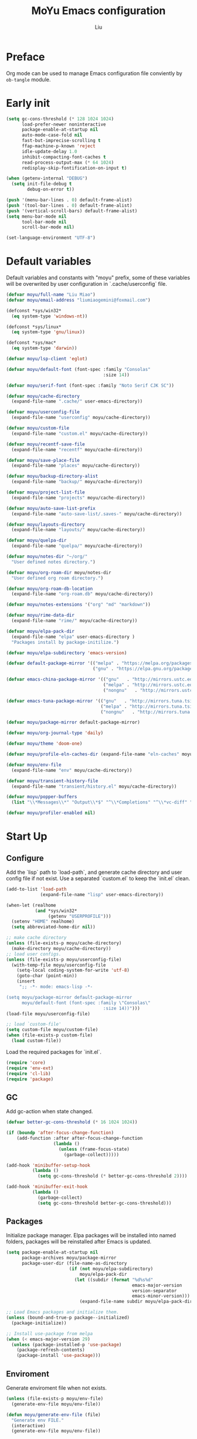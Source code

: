 #+TITLE: MoYu Emacs configuration
#+AUTHOR: Liu
#+EMAIL: liumiaogemini@gmail.com

#+STARTUP: content
#+STARTUP: hideblocks

* Preface
Org mode can be used to manage Emacs configuration file conviently by
=ob-tangle= module.

* Early init
#+begin_src emacs-lisp :tangle "early-init.el"
(setq gc-cons-threshold (* 128 1024 1024)
      load-prefer-newer noninteractive
      package-enable-at-startup nil
      auto-mode-case-fold nil
      fast-but-imprecise-scrolling t
      ffap-machine-p-known 'reject
      idle-update-delay 1.0
      inhibit-compacting-font-caches t
      read-process-output-max (* 64 1024)
      redisplay-skip-fontification-on-input t)

(when (getenv-internal "DEBUG")
  (setq init-file-debug t
        debug-on-error t))

(push '(menu-bar-lines . 0) default-frame-alist)
(push '(tool-bar-lines . 0) default-frame-alist)
(push '(vertical-scroll-bars) default-frame-alist)
(setq menu-bar-mode nil
      tool-bar-mode nil
      scroll-bar-mode nil)

(set-language-environment "UTF-8")
#+end_src

* Default variables
Default variables and constants with "moyu" prefix, some of these variables will be overwrited by user configuration in `.cache/userconfig` file.
#+begin_src emacs-lisp :tangle yes
(defvar moyu/full-name "Liu Miao")
(defvar moyu/email-address "liumiaogemini@foxmail.com")

(defconst *sys/win32*
  (eq system-type 'windows-nt))

(defconst *sys/linux*
  (eq system-type 'gnu/linux))

(defconst *sys/mac*
  (eq system-type 'darwin))

(defvar moyu/lsp-client 'eglot)

(defvar moyu/default-font (font-spec :family "Consolas"
                                     :size 14))

(defvar moyu/serif-font (font-spec :family "Noto Serif CJK SC"))

(defvar moyu/cache-directory
  (expand-file-name ".cache/" user-emacs-directory))

(defvar moyu/userconfig-file
  (expand-file-name "userconfig" moyu/cache-directory))

(defvar moyu/custom-file
  (expand-file-name "custom.el" moyu/cache-directory))

(defvar moyu/recentf-save-file
  (expand-file-name "recentf" moyu/cache-directory))

(defvar moyu/save-place-file
  (expand-file-name "places" moyu/cache-directory))

(defvar moyu/backup-directory-alist
  (expand-file-name "backup/" moyu/cache-directory))

(defvar moyu/project-list-file
  (expand-file-name "projects" moyu/cache-directory))

(defvar moyu/auto-save-list-prefix
  (expand-file-name "auto-save-list/.saves-" moyu/cache-directory))

(defvar moyu/layouts-directory
  (expand-file-name "layouts/" moyu/cache-directory))

(defvar moyu/quelpa-dir
  (expand-file-name "quelpa/" moyu/cache-directory))

(defvar moyu/notes-dir "~/org/"
  "User defined notes directory.")

(defvar moyu/org-roam-dir moyu/notes-dir
  "User defined org roam directory.")

(defvar moyu/org-roam-db-location
  (expand-file-name "org-roam.db" moyu/cache-directory))

(defvar moyu/notes-extensions '("org" "md" "markdown"))

(defvar moyu/rime-data-dir
  (expand-file-name "rime/" moyu/cache-directory))

(defvar moyu/elpa-pack-dir
  (expand-file-name "elpa" user-emacs-directory )
  "Packages install by package-initilize.")

(defvar moyu/elpa-subdirectory 'emacs-version)

(defvar default-package-mirror '(("melpa" . "https://melpa.org/packages/")
                                 ("gnu" . "https://elpa.gnu.org/packages/")))

(defvar emacs-china-package-mirror '(("gnu"   . "http://mirrors.ustc.edu.cn/elpa/gnu/")
                                     ("melpa" . "http://mirrors.ustc.edu.cn/elpa/melpa/")
                                     ("nongnu"   . "http://mirrors.ustc.edu.cn/elpa/nongnu/")))

(defvar emacs-tuna-package-mirror '(("gnu"   . "http://mirrors.tuna.tsinghua.edu.cn/elpa/gnu/")
                                    ("melpa" . "http://mirrors.tuna.tsinghua.edu.cn/elpa/melpa/")
                                    ("nongnu"   . "http://mirrors.tuna.tsinghua.edu.cn/elpa/nongnu/")))

(defvar moyu/package-mirror default-package-mirror)

(defvar moyu/org-journal-type 'daily)

(defvar moyu/theme 'doom-one)

(defvar moyu/profile-eln-caches-dir (expand-file-name "eln-caches" moyu/cache-directory))

(defvar moyu/env-file
  (expand-file-name "env" moyu/cache-directory))

(defvar moyu/transient-history-file
  (expand-file-name "transient/history.el" moyu/cache-directory))

(defvar moyu/popper-buffers
  (list "\\*Messages\\*" "Output\\*$" "^\\*Completions" "^\\*vc-diff" "^\\*Warnings\\*$" 'compilation-mode 'help-mode))

(defvar moyu/profiler-enabled nil)
#+end_src

* Start Up
** Configure
Add the `lisp` path to `load-path`, and generate cache directory and user config file if not exist. Use a separated `custom.el` to keep the `init.el` clean.
#+begin_src emacs-lisp :tangle yes
(add-to-list 'load-path
             (expand-file-name "lisp" user-emacs-directory))

(when-let (realhome
           (and *sys/win32*
                (getenv "USERPROFILE")))
  (setenv "HOME" realhome)
  (setq abbreviated-home-dir nil))

;; make cache directory
(unless (file-exists-p moyu/cache-directory)
  (make-directory moyu/cache-directory))
;; load user configs.
(unless (file-exists-p moyu/userconfig-file)
  (with-temp-file moyu/userconfig-file
    (setq-local coding-system-for-write 'utf-8)
    (goto-char (point-min))
    (insert
     ";; -*- mode: emacs-lisp -*-

(setq moyu/package-mirror default-package-mirror
      moyu/default-font (font-spec :family \"Consolas\"
                                     :size 14))")))
(load-file moyu/userconfig-file)

;; load `custom-file'
(setq custom-file moyu/custom-file)
(when (file-exists-p custom-file)
  (load custom-file))
#+end_src

Load the required packages for `init.el`.
#+begin_src emacs-lisp :tangle yes
(require 'core)
(require 'env-ext)
(require 'cl-lib)
(require 'package)
#+end_src

** GC
Add gc-action when state changed.
#+BEGIN_SRC emacs-lisp :tangle yes
(defvar better-gc-cons-threshold (* 16 1024 1024))

(if (boundp 'after-focus-change-function)
    (add-function :after after-focus-change-function
                  (lambda ()
                    (unless (frame-focus-state)
                      (garbage-collect)))))

(add-hook 'minibuffer-setup-hook
          (lambda ()
            (setq gc-cons-threshold (* better-gc-cons-threshold 2))))

(add-hook 'minibuffer-exit-hook
          (lambda ()
            (garbage-collect)
            (setq gc-cons-threshold better-gc-cons-threshold)))
#+END_SRC

** Packages
Initialize package manager. Elpa packages will be installed into named folders, packages will be reinstalled after Emacs is updated.
#+begin_src emacs-lisp :tangle yes
(setq package-enable-at-startup nil
      package-archives moyu/package-mirror
      package-user-dir (file-name-as-directory
                        (if (not moyu/elpa-subdirectory)
                            moyu/elpa-pack-dir
                          (let ((subdir (format "%d%s%d"
                                                emacs-major-version
                                                version-separator
                                                emacs-minor-version)))
                            (expand-file-name subdir moyu/elpa-pack-dir)))))

;; Load Emacs packages and initialize them.
(unless (bound-and-true-p package--initialized)
  (package-initialize))

;; Install use-package from melpa
(when (< emacs-major-version 29)
  (unless (package-installed-p 'use-package)
    (package-refresh-contents)
    (package-install 'use-package)))
#+end_src

** Enviroment
Generate enviroment file when not exists.
#+begin_src emacs-lisp :tangle yes
(unless (file-exists-p moyu/env-file)
  (generate-env-file moyu/env-file))

(defun moyu/generate-env-file (file)
  "Generate env FILE."
  (interactive)
  (generate-env-file moyu/env-file))
#+end_src

Load enviroment file.
#+begin_src emacs-lisp :tangle yes
(when (and (or initial-window-system
               (daemonp))
           moyu/env-file)
  (load-env-file moyu/env-file 'noerror))
#+end_src

* Editor
** Emacs
#+begin_src emacs-lisp :tangle yes
(use-package emacs
  :init
  ;; TAB cycle if there are only few candidates
  (setq completion-cycle-threshold 3)
  (define-advice completing-read-multiple (:filter-args (args))
    (cons (concat "[CRM]" (car args)) (cdr args)))
  ;; Do not allow the cursor in the minibuffer prompt
  (setq minibuffer-prompt-properties
        '(read-only t cursor-intangible t face minibuffer-prompt))
  (add-hook 'minibuffer-setup-hook #'cursor-intangible-mode)

  ;; Enable indentation+completion using the TAB key.
  (setq tab-always-indent t)

  ;; Enable recursive minibuffers
  (setq enable-recursive-minibuffers t
        resize-mini-windows 'grow-only
        find-file-visit-truename t
        create-lockfiles nil
        make-backup-files nil
        ring-bell-function 'ignore
        version-control t
        backup-by-copying t
        delete-old-versions t
        kept-old-versions 5
        kept-new-versions 5
        backup-directory-alist moyu/backup-directory-alist
        auto-save-list-file-prefix moyu/auto-save-list-prefix)

  (setq-default auto-image-file-mode t
                initial-scratch-message "#+TITLE: SCRATCH\n#+AUTHOR: Liu\n\n"
                inhibit-splash-screen t
                initial-major-mode 'org-mode
                frame-title-format "󰛓 Mo Yu :: %b"
                tab-width 4
	        indent-tabs-mode nil
                fill-column 80
                word-wrap t
                truncate-lines t)

  (when (boundp 'native-comp-eln-load-path)
    (add-to-list 'native-comp-eln-load-path moyu/profile-eln-caches-dir))

  (fset #'yes-or-no-p #'y-or-n-p))

;;;###autoload
(defun toggle-profiler ()
  "Toggle the Emacs profiler."
  (interactive)
  (if (not moyu/profiler-enabled)
      (profiler-start 'cpu+mem)
    (profiler-report)
    (profiler-stop))
  (setq moyu/profiler-enabled (not moyu/profiler-enabled)))
#+end_src

#+begin_src emacs-lisp :tangle yes
(when (>= emacs-major-version 28)
  (setq-default word-wrap-by-category t))

;; Default to soft line-wrapping in text modes.
(add-hook 'text-mode-hook #'visual-line-mode)

;; Create missing directory when we open a file that doesn't exist under
;; a directory tree tha may not exist.
(add-hook 'find-file-not-found-functions #'create-if-not-found)
#+end_src

** Tramp
#+begin_src emacs-lisp :tangle yes
(unless *sys/win32*
  (setq tramp-default-method "ssh"
        tramp-backup-directory-alist backup-directory-alist
        tramp-auto-save-directory (expand-file-name "tramp-autosave/" moyu/cache-directory)
        tramp-backup-directory-alist (expand-file-name "backup/" moyu/cache-directory)))

(with-eval-after-load 'tramp
  (setq remote-file-name-inihibit-cache 60
        tramp-completion-reread-directory-timeout 60
        tramp-verbose 1))
#+end_src

** Build-in Pacakges
*** paren
#+begin_src emacs-lisp :tangle yes
(use-package paren
  :hook (after-init . show-paren-mode)
  :config
  (setq show-paren-delay 0.1
        show-paren-highlight-openparen t
        show-paren-when-point-inside-paren t
        show-paren-when-point-in-periphery t))
#+end_src

*** recentf
#+begin_src emacs-lisp :tangle yes
(use-package recentf
  :commands (recentf-save-list)
  :init
  (add-hook 'find-file-hook (lambda ()
                              (unless recentf-mode
                                (recentf-mode)
                                (recentf-track-opened-file))))
  (setq recentf-save-file moyu/recentf-save-file
        recentf-max-saved-items 1000
        recentf-auto-cleanup 'never)

  (recentf-mode 1))
#+end_src

*** savehist
#+begin_src emacs-lisp :tangle yes
(use-package savehist
  :init
  ;; Minibuffer history
  (setq savehist-file (expand-file-name "savehist" moyu/cache-directory))
  (savehist-mode)
  :config
  (setq savehist-save-minibuffer-history t
        history-length 100
        savehist-autosave-interval 60
        savehist-additional-variables '(mark-ring
                                        global-mark-ring
                                        search-ring
                                        regexp-search-ring
                                        extended-command-history
                                        kill-ring)))
#+end_src

*** saveplace
#+begin_src emacs-lisp :tangle yes
(use-package saveplace
  :hook (after-init . save-place-mode)
  :init
  (setq save-place-file moyu/save-place-file))
#+end_src

*** subword
#+begin_src emacs-lisp :tangle yes
(use-package subword
  :hook (after-init . global-subword-mode))
#+end_src

*** autorevert
#+begin_src emacs-lisp :tangle yes
(use-package autorevert
  :ensure nil
  :hook (after-init . global-auto-revert-mode))
#+end_src

*** imenu
#+begin_src emacs-lisp :tangle yes
(use-package imenu)
#+end_src

*** display-fill-column-indicator
#+begin_src emacs-lisp :tangle yes
(when (>= emacs-major-version 27)
  (use-package display-fill-column-indicator))
#+end_src

*** compile
#+begin_src emacs-lisp :tangle yes
(use-package compile
  :config
  (setq compilation-always-kill t
        compilation-ask-about-save nil
        compilation-scroll-output 'first-error))
#+end_src

*** vc
#+begin_src emacs-lisp :tangle yes
(use-package vc
  :custom
  (vc-follow-link t))
#+end_src

*** repeat
#+begin_src emacs-lisp :tangle yes
(use-package repeat
  :config
  (repeat-mode))
#+end_src

*** treesit
#+begin_src emacs-lisp :tangle yes
(use-package treesit
  :when (and (fboundp 'treesit-available-p)
             (treesit-available-p))
  :custom
  (treesit-font-lock-level 4)
  :init
  (setq treesit-language-source-alist
        '((bash . ("https://github.com/tree-sitter/tree-sitter-bash"))
          (c . ("https://github.com/tree-sitter/tree-sitter-c"))
          (cpp . ("https://github.com/tree-sitter/tree-sitter-cpp"))
          (css . ("https://github.com/tree-sitter/tree-sitter-css"))
          (cmake . ("https://github.com/uyha/tree-sitter-cmake"))
          (csharp     . ("https://github.com/tree-sitter/tree-sitter-c-sharp.git"))
          (dockerfile . ("https://github.com/camdencheek/tree-sitter-dockerfile"))
          (elisp . ("https://github.com/Wilfred/tree-sitter-elisp"))
          (go . ("https://github.com/tree-sitter/tree-sitter-go"))
          (gomod      . ("https://github.com/camdencheek/tree-sitter-go-mod.git"))
          (html . ("https://github.com/tree-sitter/tree-sitter-html"))
          (java       . ("https://github.com/tree-sitter/tree-sitter-java.git"))
          (javascript . ("https://github.com/tree-sitter/tree-sitter-javascript"))
          (json . ("https://github.com/tree-sitter/tree-sitter-json"))
          (lua . ("https://github.com/Azganoth/tree-sitter-lua"))
          (make . ("https://github.com/alemuller/tree-sitter-make"))
          (markdown . ("https://github.com/MDeiml/tree-sitter-markdown" nil "tree-sitter-markdown/src"))
          (ocaml . ("https://github.com/tree-sitter/tree-sitter-ocaml" nil "ocaml/src"))
          (org . ("https://github.com/milisims/tree-sitter-org"))
          (python . ("https://github.com/tree-sitter/tree-sitter-python"))
          (php . ("https://github.com/tree-sitter/tree-sitter-php"))
          (typescript . ("https://github.com/tree-sitter/tree-sitter-typescript" nil "typescript/src"))
          (tsx . ("https://github.com/tree-sitter/tree-sitter-typescript" nil "tsx/src"))
          (ruby . ("https://github.com/tree-sitter/tree-sitter-ruby"))
          (rust . ("https://github.com/tree-sitter/tree-sitter-rust"))
          (sql . ("https://github.com/m-novikov/tree-sitter-sql"))
          (vue . ("https://github.com/merico-dev/tree-sitter-vue"))
          (yaml . ("https://github.com/ikatyang/tree-sitter-yaml"))
          (toml . ("https://github.com/tree-sitter/tree-sitter-toml"))
          (zig . ("https://github.com/GrayJack/tree-sitter-zig"))))
  )
#+end_src

** Smartparens
#+begin_src emacs-lisp :tangle yes
(use-package smartparens
  :ensure smartparens
  :commands (sp-pair sp-local-pair sp-with-modes sp-point-in-comment sp-point-in-string)
  :hook (after-init . smartparens-global-mode)
  :config
  (require 'smartparens-config)

  (with-eval-after-load 'evil
    (setq sp-show-pair-from-inside t))

  (let ((unless-list '(sp-point-before-word-p
                       sp-point-after-word-p
                       sp-point-before-same-p)))
    (sp-pair "'"  nil :unless unless-list)
    (sp-pair "\"" nil :unless unless-list))

  (sp-local-pair sp-lisp-modes "(" ")" :unless '(:rem sp-point-before-same-p))
  (sp-local-pair '(emacs-lisp-mode org-mode markdown-mode gfm-mode)
                 "[" nil :post-handlers '(:rem ("| " "SPC"))))
#+end_src

** Restart
#+begin_src emacs-lisp :tangle yes
(use-package restart-emacs
  :ensure t)
#+end_src

** Enviroment

** Emacs SQL
#+begin_src emacs-lisp :tangle yes
(use-package emacsql
  :ensure t)
#+end_src

* Completion
** Vertico based
*** orderless
#+begin_src emacs-lisp :tangle yes
(use-package orderless
  :ensure t
  :init
  (setq completion-styles '(orderless basic)
        completion-category-defaults nil
        completion-category-overrides '((file (styles partial-completion)))))
#+end_src

*** vertico
#+begin_src emacs-lisp :tangle yes
(use-package vertico
  :ensure t
  :bind (:map vertico-map
              ("DEL" . vertico-directory-delete-char))
  :init
  (vertico-mode)
  (setq vertico-resize nil
        vertico-cycle t)
  :config
  (add-hook 'rfn-eshadow-update-overlay-hook #'vertico-directory-tidy)
  (add-hook 'minibuffer-setup-hook #'vertico-repeat-save))
#+end_src

*** consult
#+begin_src emacs-lisp :tangle yes
(use-package consult
  :ensure t
  :after (vertico)
  :commands (consult-ripgrep consult-grep)
  :bind (([remap apropos]                       . consult-apropos)
         ([remap bookmark-jump]                 . consult-bookmark)
         ([remap evil-show-marks]               . consult-mark)
         ([remap evil-show-registers]           . consult-register)
         ([remap goto-line]                     . consult-goto-line)
         ([remap imenu]                         . consult-imenu)
         ([remap locate]                        . consult-locate)
         ([remap load-theme]                    . consult-theme)
         ([remap man]                           . consult-man)
         ([remap recentf-open-files]            . consult-recent-file)
         ([remap switch-to-buffer]              . consult-buffer)
         ([remap switch-to-buffer-other-window] . consult-buffer-other-window)
         ([remap switch-to-buffer-other-frame]  . consult-buffer-other-frame)
         ([remap yank-pop]                      . consult-yank-pop))
  :preface
  (advice-add #'multi-occur :override #'consult-multi-occur)
  :config
  (setq consult-line-numbers-widen t
        consult-async-min-input 2
        consult-async-refresh-delay 0.15
        consult-async-input-throttle 0.2
        consult-async-input-debounce 0.1)
  (consult-customize
   consult-ripgrep consult-git-grep consult-grep
   consult-bookmark consult-recent-file
   consult--source-recent-file consult--source-project-recent-file))

(use-package consult-xref
  :after xref
  :init
  (setq xref-show-xrefs-function #'consult-xref
        xref-show-definitions-function #'consult-xref))
#+end_src

*** corfu
#+begin_src emacs-lisp :tangle yes
(use-package corfu
  :ensure t
  ;; Optional customizations
  :custom
  (corfu-cycle t)                ;; Enable cycling for `corfu-next/previous'
  (corfu-auto t)                 ;; Enable auto completion
  (corfu-separator ?\s)          ;; Orderless field separator
  ;; (corfu-quit-at-boundary nil)   ;; Never quit at completion boundary
  ;; (corfu-quit-no-match nil)      ;; Never quit, even if there is no match
  ;; (corfu-preview-current nil)    ;; Disable current candidate preview
  ;; (corfu-preselect-first nil)    ;; Disable candidate preselection
  ;; (corfu-on-exact-match nil)     ;; Configure handling of exact matches
  (corfu-echo-documentation nil) ;; Disable documentation in the echo area
  (corfu-scroll-margin 5)        ;; Use scroll margin

  ;; Enable Corfu only for certain modes.
  ;; :hook ((prog-mode . corfu-mode)
  ;;        (shell-mode . corfu-mode)
  ;;        (eshell-mode . corfu-mode))

  ;; Recommended: Enable Corfu globally.
  ;; This is recommended since Dabbrev can be used globally (M-/).
  ;; See also `corfu-excluded-modes'.
  :init
  (global-corfu-mode 1)
  (corfu-popupinfo-mode 1))
#+end_src

*** cape
#+begin_src emacs-lisp :tangle yes
(use-package cape
  :ensure t
  :init
  ;; Add to the global default value of `completion-at-point-functions' which is
  ;; used by `completion-at-point'.  The order of the functions matters, the
  ;; first function returning a result wins.  Note that the list of buffer-local
  ;; completion functions takes precedence over the global list.
  (add-to-list 'completion-at-point-functions #'cape-dabbrev)
  (add-to-list 'completion-at-point-functions #'cape-file)
  (add-to-list 'completion-at-point-functions #'cape-elisp-block)
  (add-to-list 'completion-at-point-functions #'cape-history)
  (add-to-list 'completion-at-point-functions #'cape-keyword)
  (add-to-list 'completion-at-point-functions #'cape-tex)
  (add-to-list 'completion-at-point-functions #'cape-sgml)
  ;;(add-to-list 'completion-at-point-functions #'cape-rfc1345)
  (add-to-list 'completion-at-point-functions #'cape-abbrev)
  ;;(add-to-list 'completion-at-point-functions #'cape-dict)
  ;;(add-to-list 'completion-at-point-functions #'cape-elisp-symbol)
  ;;(add-to-list 'completion-at-point-functions #'cape-line)
  (advice-add #'eglot-completion-at-point :around #'cape-wrap-nonexclusive))
#+end_src

*** marginalia
#+begin_src emacs-lisp :tangle yes
(use-package marginalia
  :ensure t
  :hook (after-init . marginalia-mode)
  :init
  (marginalia-mode))
#+end_src

*** embark
#+begin_src emacs-lisp :tangle yes
(use-package embark
  :ensure t
  :init
  (setq prefix-help-command #'embark-prefix-help-command))

(use-package embark-consult
  :ensure t
  :hook
  (embark-collect-mode . consult-preview-at-point-mode))
#+end_src
*** icons
#+begin_src emacs-lisp :tangle yes
(use-package nerd-icons-corfu
  :ensure t
  :init
  (with-eval-after-load 'corfu
    (add-to-list 'corfu-margin-formatters #'nerd-icons-corfu-formatter)))
#+end_src

** Projects
*** project
#+begin_src emacs-lisp :tangle yes
(use-package project
  :bind (([remap project-shell] . project-eshell))
  :init
  (setq project-list-file moyu/project-list-file))
#+end_src

* Workspace
* Programming
** Configs
#+begin_src emacs-lisp :tangle yes

(defvar moyu/build-actions-map (make-sparse-keymap))

(defvar moyu/debug-actions-map (make-sparse-keymap))
#+end_src

** LSP
#+begin_src emacs-lisp :tangle yes
(use-package eglot
  :ensure t
  :hook (prog-mode . eglot-ensure)
  :init
  (define-advice eglot-ensure (:around (fn))
    (when (alist-get major-mode eglot-server-programs nil nil
                     (lambda (modes key)
                       (if (listp modes)
                           (member key modes)
                         (eq key modes))))
      (funcall fn)))
  (setq eglot-connect-timeout 10
        eglot-autoshutdown t
        eglot-send-changes-idle-time 0.5))

(use-package consult-eglot
  :ensure t
  :bind (([remap xref-find-apropos] . consult-eglot-symbols)))
#+end_src

** Debug
#+begin_src emacs-lisp :tangle yes
(use-package dape
  :ensure t
  :preface
  ;; By default dape shares the same keybinding prefix as `gud'
  ;; If you do not want to use any prefix, set it to nil.
  ;; (setq dape-key-prefix "\C-x\C-a")

  :hook
  ((kill-emacs . dape-breakpoint-save)
   (after-init . dape-breakpoint-load))

  :config
  ;; Turn on global bindings for setting breakpoints with mouse
  (dape-breakpoint-global-mode)

  ;; Info buffers to the right
  (setq dape-buffer-window-arrangement 'right)

  ;; Pulse source line (performance hit)
  (add-hook 'dape-display-source-hook 'pulse-momentary-highlight-one-line)

  ;; Showing inlay hints
  ;; (setq dape-inlay-hints t)

  ;; Save buffers on startup, useful for interpreted languages
  (add-hook 'dape-start-hook (lambda () (save-some-buffers t t)))

  ;; Kill compile buffer on build success
  (add-hook 'dape-compile-hook 'kill-buffer))
#+end_src

** Format
#+begin_src emacs-lisp :tangle yes
(use-package apheleia
  :ensure t
  :hook (after-init . apheleia-global-mode))
#+end_src

** Snippet
#+begin_src emacs-lisp :tangle yes
(use-package yasnippet
  :ensure t
  :commands (yas-minor-mode-on
             yas-expand
             yas-expand-snippet
             yas-lookup-snippet
             yas-insert-snippet
             yas-new-snippet
             yas-visit-extra-mode
             yas-active-extra-mode
             yas-deactive-extra-mode
             yas-maybe-expand-abbrev-key-filter)
  :init
  (setq yas-trigger-in-field t
        yas-wrap-around-region t
        yas-prompt-functions '(yas-completing-prompt))

  (add-hook 'prog-mode-hook #'yas-minor-mode)
  (add-hook 'org-mode-hook #'yas-minor-mode)
  :config
  (add-hook 'prog-mode-hook 'yas-reload-all))

(use-package yasnippet-snippets
  :ensure t
  :after yasnippet)

(use-package yasnippet-capf
  :ensure t
  :init
  (add-hook 'yas-minor-mode-hook
            (lambda () (add-hook 'completion-at-point-functions #'yasnippet-capf 30 t))))
#+end_src

** Lisp
*** elisp-mode
#+begin_src emacs-lisp :tangle yes
(defvar emacs-lisp-extend-imenu-list
  `(("Section" "^[ \t]*;;;*\\**[ \t]+\\([^\n]+\\)" 1)
    ("Unit tests" "^\\s-*(\\(?:ert-deftest\\|describe\\) +\"\\([^\")]+\\)\"" 1)
    ("Package" "^\\s-*\\(?:;;;###package\\|(\\(?:package!\\|use-package!?\\|after!\\)\\) +\\(\\_<[^ ()\n]+\\_>\\)" 1)
    ("Major modes" "^\\s-*(define-derived-mode +\\([^ ()\n]+\\)" 1)
    ("Minor modes" "^\\s-*(define-\\(?:global\\(?:ized\\)?-minor\\|generic\\|minor\\)-mode +\\([^ ()\n]+\\)" 1)
    ("Advice" "^\\s-*(\\(?:def\\(?:\\(?:ine-\\)?advice?\\)\\) +\\([^ )\n]+\\)" 1)
    ("Macros" "^\\s-*(\\(?:cl-\\)?def\\(?:ine-compile-macro\\|macro\\) +\\([^ )\n]+\\)" 1)
    ("Inline functions" "\\s-*(\\(?:cl-\\)?defsubst +\\([^ )\n]+\\)" 1)
    ("CLI Command" "^\\s-*(\\(def\\(?:cli\\|alias\\|obsolete\\|autoload\\)! +\\([^\n]+\\)\\)" 1)
    ("Functions" "^\\s-*(\\(?:cl-\\)?def\\(?:un\\|un\\*\\|method\\|generic\\) +\\([^ ,)\n]+\\)" 1)
    ("Variables" "^\\s-*(\\(def\\(?:c\\(?:onst\\(?:ant\\)?\\|ustom\\)\\|ine-symbol-macro\\|parameter\\|var\\(?:-local\\)?\\)\\)\\s-+\\(\\(?:\\sw\\|\\s_\\|\\\\.\\)+\\)" 2)
    ("Types" "^\\s-*(\\(cl-def\\(?:struct\\|type\\)\\|def\\(?:class\\|face\\|group\\|ine-\\(?:condition\\|error\\|widget\\)\\|package\\|struct\\|t\\(?:\\(?:hem\\|yp\\)e\\)\\)\\)\\s-+'?\\(\\(?:\\sw\\|\\s_\\|\\\\.\\)+\\)" 2)))

(use-package elisp-mode
  :mode ("\\.Cask\\'" . emacs-lisp-mode)
  :hook (emacs-lisp-mode . flymake-mode-on)
  :config
  (add-hook 'emacs-lisp-mode-hook #'outline-minor-mode)
  (add-hook 'emacs-lisp-mode-hook (lambda ()
                                    (setq imenu-generic-expression emacs-lisp-extend-imenu-list)))

  (define-advice elisp-get-var-docstring (:around (fn sym))
    (when-let (ret (funcall fn sym))
      (if (boundp sym)
          (concat ret " "
                  (let* ((truncated "[...]")
                         (print-escape-newlines t)
                         (str (prin1-to-string (symbol-value sym)))
                         (fn-str (prin1-to-string (symbol-function (quote fn))))
                         (limit (- (frame-width) (length fn-str) (length ret) (length truncated) 2)))
                    (format (format "%%0.%ds%%s" (max limit 0))
                            (propertize str 'face 'warning)
                            (if (< (length str) limit) "" truncated))))
        ret))))
#+end_src

*** buttercup
#+begin_src emacs-lisp :tangle yes
(use-package buttercup
  :ensure t
  :mode ("/test[/-].+\.el$" . buttercup-minor-mode)
  :init
  (add-to-list 'moyu/popper-buffers "^\\*Buttercup\\*$"))
#+end_src

*** geiser
#+begin_src emacs-lisp :tangle yes
(use-package geiser
  :ensure t
  :commands run-geiser
  :init
  (add-to-list 'moyu/popper-buffers "^\\*[gG]eiser \\(dbg\\|xref\\|messages\\|documentation\\|REPL\\)\\*$"))
#+end_src

*** lispy
#+begin_src emacs-lisp :tangle yes
(use-package lispy
  :ensure t
  :hook ((lisp-mode . lispy-mode)
         (emacs-lisp-mode . lispy-mode)
         (scheme-mode . lispy-mode)
         (ielm-mode . lispy-mode))
  :config
  (setq lispy-close-quotes-at-end-p t))
#+end_src

** Rust
*** rust-mode
#+begin_src emacs-lisp :tangle yes
(use-package rust-mode
  :ensure t
  :init
  (setq rust-mode-treesitter-derive t))
#+end_src

*** rustic
#+begin_src emacs-lisp :tangle yes
(use-package rustic
  :ensure t
  :after (rust-mode)
  :mode ("\\.rs$" . rustic-mode)
  :init
  (with-eval-after-load 'org-src
    (defalias 'org-babel-execute:rust #'org-babel-execute:rustic)
    (add-to-list 'org-src-lang-modes '("rust" . rustic)))
  (add-to-list 'moyu/popper-buffers "^\\*cargo-.*\\*$")
  (add-to-list 'moyu/popper-buffers "^\\*rustic-compilation")
  :config
  (setq rustic-indent-method-chain t
        rustic-babel-format-src-block nil)

  ;; HACK `rustic-lsp' sets up lsp-mode/eglot too early. We move it to
  ;;      `rustic-mode-local-vars-hook' so file/dir local variables can be used
  ;;      to reconfigure them.
  (setq rustic-lsp-client moyu/lsp-client))
#+end_src

** Python
#+begin_src emacs-lisp :tangle yes
(use-package python
  :mode ("\\.py\\'" . python-ts-mode)
  :mode ("[./]flake8\\'" . conf-mode)
  :custom
  (python-indent-offset 4)
  :init
  (setq python-enviroment-directory moyu/cache-directory
        python-indent-guess-indent-offset-verbose nil)
  (add-to-list 'moyu/popper-buffers "^\\*Python")
  :config
  (when (and (executable-find "python3")
             (string= python-shell-interpreter "python"))
    (setq python-shell-interpreter "python3")))

(use-package pyimport
  :ensure t)

(use-package poetry
  :ensure t
  :after python)
#+end_src

** C/C++
#+begin_src emacs-lisp :tangle yes
(use-package c-ts-mode
  :config)
#+end_src

#+begin_src emacs-lisp :tangle yes
(use-package cmake-ts-mode)
#+end_src

** Haskell

** Docker
*** dockerfile
#+begin_src emacs-lisp :tangle yes
(use-package dockerfile-ts-mode)
#+end_src

* Writting
** Configs
#+begin_src emacs-lisp :tangle yes
(use-package svg-tag-mode
  :ensure t)
#+end_src
** Org
*** variables
#+begin_src emacs-lisp :tangle yes
(defvar org/default-roam-capture
  '("d" "default" plain "%?"
    :if-new (file+head "${slug}.org"
                       "#+title: ${title}\n\n#+startup: indent\n")
    :unnarrowed t))

(defvar org/roam-templates nil)

(defvar org/roam-dailies-map (make-sparse-keymap))

(defvar org/todo-keywords
  '((sequence "TODO(t)" "LOOP(r)" "START(s)" "WAIT(w)" "HOLD(h)" "IDEA(i)" "|" "DONE(d)" "KILL(k)")))
#+end_src

*** org-mode
#+begin_src emacs-lisp :tangle yes
(use-package org
  :config
  ;; org files
  (setq-default org-directory moyu/notes-dir)
  (setq org-id-locations-file (expand-file-name ".orgids" org-directory)
        org-preview-latex-image-directory (concat moyu/cache-directory "org/latex/")
        org-list-allow-alphabetical t
        org-pretty-entities t)
  ;; org babels
  (setq org-src-preserve-indentation t
        org-src-tab-acts-natively t
        org-confirm-babel-evaluate nil
        org-link-elisp-confirm-function nil
        org-src-window-setup 'split-window-below)
  ;; org faces
  (setq org-indirect-buffer-display 'current-window
        org-enforce-todo-dependencies t
        org-fontify-done-headline t
        org-fontify-quote-and-verse-blocks t
        org-hide-leading-stars t
        org-image-actual-width nil
        org-startup-with-inline-images t
        org-imenu-depth 6
        org-startup-indented t
        org-tags-column 0
        org-startup-folded nil
        org-highlight-latex-and-related '(native script entities))
  (setq org-todo-keywords org/todo-keywords)
  ;; org agenda
  (setq-default org-agenda-files (list (concat "agendas/" moyu/notes-dir))
                org-agenda-skip-unavailable-files t
                org-agenda-span 20
                org-agenda-start-on-weekday nil
                org-agenda-start-day "-5d"
                org-agenda-inhibit-startup t)
  ;; attachements
  (setq org-attach-store-link-p t
        org-attach-use-inheritance t)
  ;; no space
  (require 'ox)
  (font-lock-add-keywords 'org-mode
                          '(("\\cc\\( \\)[/+*_=~][^a-zA-Z0-9]*?[/+*_=~]\\( \\)?\\cc?"
                             (1 (prog1 () (compose-region (match-beginning 1) (match-end 1) ""))))
                            ("\\cc?\\( \\)?[/+*_=~][^a-zA-Z0-9]*?[/+*_=~]\\( \\)\\cc"
                             (2 (prog1 () (compose-region (match-beginning 2) (match-end 2) "")))))
                          'append)
  (with-eval-after-load 'org
    (defun eli-strip-ws-maybe (text _backend _info)
      (let* ((text (replace-regexp-in-string
                    "\\(\\cc\\) *\n *\\(\\cc\\)"
                    "\\1\\2" text));; remove whitespace from line break
             ;; remove whitespace from `org-emphasis-alist'
             (text (replace-regexp-in-string "\\(\\cc\\) \\(.*?\\) \\(\\cc\\)"
                                             "\\1\\2\\3" text))
             ;; restore whitespace between English words and Chinese words
             (text (replace-regexp-in-string "\\(\\cc\\)\\(\\(?:<[^>]+>\\)?[a-z0-9A-Z-]+\\(?:<[^>]+>\\)?\\)\\(\\cc\\)"
                                             "\\1 \\2 \\3" text)))
        text)))
  (add-to-list 'org-export-filter-paragraph-functions #'eli-strip-ws-maybe)
  (plist-put org-format-latex-options :scale 1.5))
#+end_src

*** org-roam
#+begin_src emacs-lisp :tangle yes
(use-package org-roam
  :ensure org-roam
  :hook (after-init . org-roam-db-autosync-enable)
  :custom
  (org-roam-directory moyu/org-roam-dir)
  :commands (org-roam-buffer-toggle-display
             org-roam-tag-add
             org-roam-tag-delete)
  :init
  (require 'org-roam-dailies)
  (setq org-roam-db-location moyu/org-roam-db-location)
  :config
  (add-to-list 'org/roam-templates org/default-roam-capture)
  (setq org-roam-capture-templates org/roam-templates
        org-roam-node-display-template "${org-hierarchy}"))

(cl-defmethod org-roam-node-org-hierarchy ((node org-roam-node))
  "Return hierarchy for NODE, constructed of its file title, OLP and direct title.
If some elements are missing, the will be stripped out."
  (let* ((title (org-roam-node-title node))
         (olp (org-roam-node-olp node))
         (level (org-roam-node-level node))
         (filetitle (or (if (= level 0)
                            title
                          (org-roam-node-file-title node))))
         (separator (propertize ":" 'face 'shadow)))
    (cl-case level
      (0 filetitle)
      (1 (concat (propertize filetitle 'face '(shadow italic))
                 separator title))
      (t (concat (propertize filetitle 'face '(shadow italic))
                 separator (propertize (string-join olp separator) 'face '(shadow italic))
                 separator title)))))

;;;###autoload
(defun org/find-in-notes ()
  "Find file in notes directory."
  (interactive)
  (find--file-in-dir moyu/notes-dir))
#+end_src

*** valign
#+begin_src emacs-lisp :tangle yes
(use-package valign
  :ensure t
  :config
  (setq valign-fancy-bar t)
  (add-hook 'org-mode-hook #'valign-mode))
#+end_src

*** org-modern
#+begin_src emacs-lisp :tangle yes
(use-package org-modern
  :ensure t
  :hook (org-mode . org-modern-mode)
  :init
  (setq org-modern-table nil
        org-modern-keyword nil
        org-modern-block-name nil
        org-modern-block-fringe 0))
#+end_src

*** gnuplot
#+begin_src emacs-lisp :tangle yes
(use-package gnuplot
  :ensure gnuplot)
#+end_src

*** org-fragtog
#+begin_src emacs-lisp :tangle yes
(use-package org-fragtog
  :ensure t
  :hook (org-mode . org-fragtog-mode))
#+end_src

*** org-appear
#+begin_src emacs-lisp :tangle yes
(use-package org-appear
  :ensure t
  :hook (org-mode . org-appear-mode)
  :custom
  (org-appear-autoentities t)
  (org-appear-autoemphasis t)
  (org-appear-autosubmarkers t)
  (org-appear-autolinks t)
  (org-appear-inside-latex t))
#+end_src

** Markdown
#+begin_src emacs-lisp :tangle yes
(use-package markdown-mode
  :ensure t
  :mode ("/README\\(?:\\.md\\)?\\'" . gfm-mode)
  :init
  (setq markdown-enable-math t
        markdown-enable-wiki-links t
        markdown-italic-underscore t
        markdown-asymmetric-header t
        markdown-make-gfm-checkboxes-buttons t
        markdown-fontify-whole-heading-line t))
#+end_src

** TeX
#+begin_src emacs-lisp :tangle yes
(use-package auctex-latexmk
  :ensure t
  :after latex
  :init
  (setq auctex-latexmk-inherit-TeX-PDF-mode t)
  :config
  (auctex-latexmk-setup))

(use-package tex
  :ensure auctex
  :init
  (add-to-list 'moyu/popper-buffers " output\\*$")
  (add-to-list 'moyu/popper-buffers "^\\*TeX \\(?:Help\\|errors\\)")
  :config
  (setq TeX-parse-self t
      TeX-auto-save t
      TeX-auto-local ".auctex-auto"
      TeX-style-local ".auctex-style"
      TeX-source-correlate-mode t
      TeX-source-correlate-method 'synctex
      TeX-save-query nil))

(with-eval-after-load 'bibtex
  (setq bibtex-align-at-equal-sign t
        bibtex-text-indentation 20))

(use-package cdlatex
  :ensure t)
#+end_src

** Typst

** Edit convient
*** tempel
#+begin_src emacs-lisp :tanble yes
(use-package tempel
  :ensure t)
#+end_src

* Applications
** Version control
*** magit
#+begin_src emacs-lisp :tangle yes
(use-package magit
  :ensure t
  :init
  (setq transient-levels-file  (expand-file-name "transient/levels" moyu/cache-directory)
        transient-values-file  (expand-file-name "transient/values" moyu/cache-directory)
        transient-history-file (expand-file-name "transient/history" moyu/cache-directory))
  :config
  (setq transient-display-buffer-action '(display-buffer-below-selected)
        magit-display-buffer-function #'magit-display-buffer-same-window-except-diff-v1
        magit-bury-buffer-function #'magit-mode-quit-window))

(use-package magit-gitflow
  :ensure t
  :hook (maigt-mode . turn-on-magit-gitflow))

(use-package magit-todos
  :ensure t)
#+end_src

*** git-gutter
#+begin_src emacs-lisp :tangle yes
(use-package git-gutter
  :ensure t
  :config
  (global-git-gutter-mode +1))
#+end_src

** Rime
#+begin_src emacs-lisp :tangle yes
(use-package rime
  :ensure t
  :if (not *sys/win32*)
  :custom
  (rime-show-candidate 'posframe)
  (default-input-method "rime")
  (rime-user-data-dir moyu/rime-data-dir)
  :init
  (add-hook 'after-init-hook
            (lambda ()
              (let ((rime-user-file (concat moyu/rime-data-dir "user.yaml")))
              (unless (file-exists-p moyu/rime-data-dir)
                (make-directory moyu/rime-data-dir)
                (with-temp-file rime-user-file
                  (setq-local coding-system-for-write 'utf-8)
                  (insert
                   "var:\n  previously_selected_schema: luna_pinyin_simp\n")))
              t))))
#+end_src

** Eshell
#+begin_src emacs-lisp :tangle yes
(defvar eshell-directory-name (expand-file-name "eshell" moyu/cache-directory))
(with-eval-after-load 'eshell
  (setq eshell-banner-message '(format "%s %s\n"
                                (propertize (format " %s " (string-trim (buffer-name)))
                                            'face 'mode-line-highlight)
                                (propertize (current-time-string)
                                            'face 'font-lock-keyword-face))
        eshell-scroll-to-bottom-on-input 'all
        eshell-scroll-to-bottom-on-output 'all
        eshell-kill-processes-on-exit t
        eshell-hist-ignoredups t
        eshell-glob-case-insensitive t
        eshell-error-if-no-glob t))

(add-to-list 'moyu/popper-buffers "\\.*eshell.*\\*$")
(add-to-list 'moyu/popper-buffers 'eshell-mode)
(add-to-list 'moyu/popper-buffers "\\.*-shell.*\\*$")
(add-to-list 'moyu/popper-buffers 'shell-mode)
#+end_src

* Keybindings
** Configs
#+begin_src emacs-lisp :tangle yes
(defvar moyu/leader-key "<SPC>"
  "The leader prefix key.")

(defvar moyu/localleader-key "M-m"
  "The localleader prefix key.")

(defun moyu/define-key (keymap &rest binds)
  "Define KEY-OPs at KEYMAP."
  (while (length> binds 1)
    (define-key keymap (kbd (pop binds)) (pop binds))))

(defmacro moyu/build-map-list (&rest binds)
  `(let ((map (make-sparse-keymap)))
     (moyu/define-key map ,@binds)
     map))

(defmacro moyu/create-keymap (name doc &rest binds)
  `(defvar ,name
     (moyu/build-map-list
      ,@(cl-loop for bind in binds
                 collect (if (listp bind)
                             (if (eq (car bind) 'function)
                                 `(function ,@(cdr bind))
                               (if (keymapp (cdr bind))
                                   (cons ,(car bind) (cdr bind))
                               `(cons ,(car bind) (moyu/build-map-list ,@(cdr bind)))))
                           bind)))
     ,doc))

(defmacro moyu/set-leader (states keymap &rest binds)
  `(evil-define-key ,states ,keymap
     ,@(let ((binds-list))
         (while (length> binds 1)
           (add-to-list 'binds-list `(kbd ,(concat "<leader>" (pop binds))) t)
           (add-to-list 'binds-list (pop binds) t))
         binds-list)))
#+end_src

** Which-key
#+begin_src emacs-lisp :tangle yes
(use-package which-key
  :ensure t
  :hook (after-init . which-key-mode)
  :init
  (setq which-key-sort-order #'which-key-key-order-alpha
        which-key-sort-uppercase-first nil
        which-key-add-column-padding 1
        which-key-max-display-columns nil
        which-key-min-display-lines 5)
  :config
  (which-key-setup-side-window-bottom)
  (setq which-key-show-early-on-C-h t
        which-key-max-description-length nil))
#+end_src

** Evil
#+begin_src emacs-lisp :tangle yes
(use-package undo-fu
  :ensure t)

;;; Keybinding
(use-package evil
  :ensure t
  :init
  (setq evil-want-keybinding nil
        evil-want-integration t)
  :config
  (evil-mode 1)
  (evil-set-undo-system 'undo-fu)
  (evil-set-leader '(normal motion visual) (kbd moyu/leader-key))
  (evil-set-leader '(insert replace emacs) (kbd moyu/localleader-key)))

(use-package evil-collection
  :after evil
  :ensure t
  :config
  (setq evil-collection-setup-minibuffer t)
  (evil-collection-init))
#+end_src

** Keymaps
#+begin_src emacs-lisp :tangle yes
(moyu/create-keymap moyu/file-manage-map
                    "Emacs file management commands."
                    "f" #'find-file
                    "s" #'save-buffer
                    "S" #'write-file
                    "r" #'recentf-open-files
                    "P" #'open-init-file)

(moyu/create-keymap moyu/buffer-manage-map
                    "Emacs buffer management commands."
                    "b" #'consult-buffer
                    "d" #'kill-current-buffer
                    "i" #'ibuffer
                    "k" #'kill-buffer-and-window
                    "r" #'revert-buffer
                    "R" #'rename-buffer
                    "]" #'next-buffer
                    "[" #'previous-buffer
                    "x" #'kill-buffer-and-window)

(moyu/create-keymap moyu/code-actions-map
                    "Code actions."
                    "a" #'eglot-code-actions
                    "b" ("build" moyu/build-actions-map)
                    "c" #'compile
                    "C" #'recompile
                    "f" #'apheleia-format-buffer
                    "j" #'eglot-find-declaration
                    "r" #'eglot-rename
                    "S" #'consult-eglot-symbols
                    "w" #'delete-trailing-whitespace
                    "x" #'consult-flymake)

(moyu/create-keymap moyu/search-map
                    "Searching in Emacs."
                    "i" #'imenu
                    "I" #'consult-imenu-multi
                    "s" #'consult-line
                    "S" #'consult-mark
                    "p" #'search-project
                    "d" #'search-current-work-dir
                    "M" #'consult-man)

(moyu/create-keymap moyu/git-actions-map
                    "Version control"
                    "/" #'magit-dispatch
                    "." #'magit-file-dispatch
                    "g" #'magit-status
                    "b" #'magit-branch-checkout
                    "B" #'magit-blame-addition
                    "C" #'magit-clone
                    "F" #'magit-fetch
                    "I" #'magit-init
                    "L" #'magit-log-buffer-file
                    "S" #'magit-stage-file
                    "t" #'git-timemachine-toggle
                    "U" #'magit-unstage-file
                    "R" #'vc-revert
                    "f" ("find"
                         "f" #'magit-find-file
                         "g" #'magit-find-git-config-file
                         "c" #'magit-show-commit)
                    )

(moyu/create-keymap moyu/goto-actions-map
                    ""
                    "l" #'goto-line)

(moyu/create-keymap moyu/notes-manage-map
                    "Notes Manager."
                    "c" #'org-capture
                    "I" #'org-id-get-create
                    "r" #'org-roam-node-find
                    "n" #'org-roam-capture
                    "v" #'org-search-view
                    "f" #'org/find-in-notes
                    "d" ("daily" org/roam-dailies-map))

(moyu/create-keymap moyu/open-map
                    "Open someting."
                    "a" ("Agenda" #'org-agenda)
                    "f" #'make-frame
                    "F" #'select-frame-by-name
                    "s" #'eshell
                    "t" #'org-todo-list
                    "T" #'toggle-profiler)

(moyu/create-keymap moyu/quit-map
                    "Quit Emacs."
                    "d" #'restart-server
                    "K" #'kill-emacs
                    "R" #'restart-emacs
                    "f" #'delete-frame)

(moyu/define-key help-map
                 "'" #'describe-char
                 "a" #'apropos
                 "A" #'apropos-documentation
                 "F" #'describe-face
                 "t" #'load-theme
                 "p" #'find-library
                 "C-l" #'describe-language-environment
                 "C-m" #'info-emacs-manual
                 "C-c" #'describe-coding-system)

(moyu/define-key evil-window-map
                 "m" #'delete-other-windows
                 "u" #'winner-undo
                 "d" #'evil-window-delete
                 "T" #'tear-off-window)
#+end_src

** Leader emacs
#+begin_src emacs-lisp :tangle yes
(moyu/set-leader nil 'global
                     "<SPC>" '("Exec" . execute-extended-command)
                     "." '("Find file" . find-file)
                     "'" '("Popper" . popper-toggle)
                     "a" '("Actions" . embark-act)
                     "b" (cons "buffer" moyu/buffer-manage-map)
                     "c" (cons "code" moyu/code-actions-map)
                     "f" (cons "file" moyu/file-manage-map)
                     "g" (cons "git" moyu/git-actions-map)
                     "G" (cons "goto" moyu/goto-actions-map)
                     "h" (cons "help" help-map)
                     "n" (cons "notes" moyu/notes-manage-map)
                     "p" (cons "projects" project-prefix-map)
                     "q" (cons "quit/restart" moyu/quit-map)
                     "o" (cons "open" moyu/open-map)
                     "s" (cons "searching" moyu/search-map)
                     "w" (cons "window" evil-window-map))
#+end_src

* UI
** Font
#+begin_src emacs-lisp :tangle yes
(let ((hook (if (daemonp)
                'server-after-make-frame-hook
              'after-init-hook)))
  (add-hook hook (lambda () (init-fonts-in-emacs moyu/default-font moyu/serif-font)) -100))
#+end_src

** Theme
#+begin_src emacs-lisp :tangle yes
(use-package doom-themes
  :ensure t)

(defun editor/init-theme ()
  "Initialize Emacs theme."
  (when (and moyu/theme (not (custom-theme-enabled-p moyu/theme)))
    (disable-theme custom-enabled-themes)
    (load-theme moyu/theme t)))

(let ((hook (if (daemonp)
                'server-after-make-frame-hook
              'after-init-hook)))
  (add-hook hook #'editor/init-theme -99))
#+end_src

#+begin_src emacs-lisp :tangle yes
(use-package all-the-icons
  :ensure t
  :if (display-graphic-p)
  :preface
  (add-hook 'after-setting-font-hook
            (lambda ()
              (when (fboundp 'set-fontset-font)
                (dolist (font (list "Weather Icons"
                                    "github-octicons"
                                    "FontAwesome"
                                    "all-the-icons"
                                    "file-icons"
                                    "Material Icons"))
                  (set-fontset-font t 'unicode (font-spec :family font) nil 'append))))))
#+end_src

** Modeline
#+begin_src emacs-lisp :tangle yes
(use-package doom-modeline
  :ensure t
  :hook (after-init . doom-modeline-mode)
  :hook (doom-modeline . size-indication-mode)
  :hook (doom-modeline . column-number-mode)
  :init
  (setq doom-modeline-bar-width 3
        doom-modeline-github nil
        doom-modeline-mu4e nil
        doom-modeline-persp-name nil
        doom-modeline-minor-modes nil
        doom-modeline-major-mode-icon nil
        doom-modeline-buffer-file-name-style 'relative-from-project
        doom-modeline-buffer-encoding t)

  (when (daemonp)
    (setq doom-modeline-icon t))

  :config
  (setq doom-modeline-project-detection 'project)

  (use-package anzu
    :ensure t)
  (use-package evil-anzu
    :ensure t
    :config (global-anzu-mode +1)))
#+end_src

** Scrolling
#+begin_src emacs-lisp :tangle yes
(setq hscroll-margin 2
      hscroll-step 1
      ;; Emacs spends too much effort recentering the screen if you scroll the
      ;; cursor more than N lines past window edges (where N is the settings of
      ;; `scroll-conservatively'). This is especially slow in larger files
      ;; during large-scale scrolling commands. If kept over 100, the window is
      ;; never automatically recentered. The default (0) triggers this too
      ;; aggressively, so I've set it to 10 to recenter if scrolling too far
      ;; off-screen.
      scroll-conservatively 10
      scroll-margin 0
      scroll-preserve-screen-position t
      ;; Reduce cursor lag by a tiny bit by not auto-adjusting `window-vscroll'
      ;; for tall lines.
      auto-window-vscroll nil
      ;; mouse
      mouse-wheel-scroll-amount '(2 ((shift) . hscroll))
      mouse-wheel-scroll-amount-horizontal 2)
#+end_src

** Window
*** Display
#+begin_src emacs-lisp :tangle yes
(use-package display-line-numbers
  :hook
  (prog-mode . display-line-numbers-mode))

;; Don't display floating tooltips;
(when (bound-and-true-p tooltip-mode)
  (tooltip-mode -1))

(add-hook 'emacs-startup-hook #'window-divider-mode)
#+end_src

*** writeroom-mode
#+begin_src emacs-lisp :tangle yes
(use-package writeroom-mode
  :ensure t
  :config
  (setq writeroom-width 100)
  (setq writeroom-global-effects
        '(writeroom-set-alpha
          writeroom-set-menu-bar-lines
          writeroom-set-tool-bar-lines
          writeroom-set-vertical-scroll-bars
          writeroom-set-bottom-divider-width)))
#+end_src

*** popper
#+begin_src emacs-lisp :tangle yes
(use-package popper
  :ensure t
  :bind (("C-`"    . popper-toggle)
         ("M-'"    . popper-cycle))
  :init
  (setq popper-reference-buffers moyu/popper-buffers)
  (popper-mode +1)
  (popper-echo-mode +1)
  :config
  (setq popper-group-function #'popper-group-by-project
        popper-mode-line-position 2))
#+end_src
